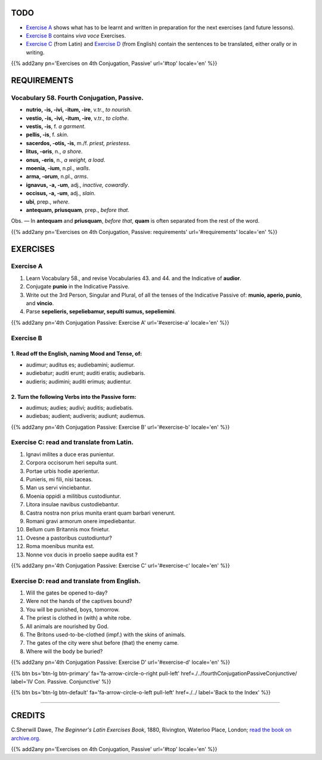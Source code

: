 .. title: The Beginner's Latin Exercises. Fourth Conjugation - Passive Voice. Indicative Mood.
.. slug: fourthConjugationPassiveIndicative
.. date: 2017-03-27 17:45:42 UTC+01:00
.. tags: latin, verb, fourth conjugation, passive voice, indicative mood, grammar, latin grammar, exercise, beginner's latin exercises
.. category: latin
.. link: https://archive.org/details/beginnerslatine01dawegoog
.. description: latin, verb, fourth conjugation, passive voice, indicative mood, grammar, latin grammar, exercise. from The Beginner's Latin Exercise Book, C.Sherwill Dawe.
.. type: text
.. previewimage: /images/mCC.jpg


.. media:: http://instagr.am/p/BRsTyhZDzGh/


TODO
====

* `Exercise A`_ shows what has to be learnt and written in preparation for the next exercises (and future lessons). 
* `Exercise B`_ contains *viva voce* Exercises. 
* `Exercise C`_ (from Latin) and `Exercise D`_ (from English) contain the sentences to be translated, either orally or in writing. 

{{% add2any pn='Exercises on 4th Conjugation, Passive' url='#top' locale='en' %}}

.. _REQUIREMENTS:

REQUIREMENTS
=============

Vocabulary 58. Fourth Conjugation, Passive. 
---------------------------------------------

* **nutrio, -is, -ivi, -itum, -ire**, v.tr., *to nourish*. 
* **vestio, -is, -ivi, -itum, -ire**, v.tr., *to clothe*. 
* **vestis, -is**, f. *a garment*. 
* **pellis, -is**, f. *skin*. 
* **sacerdos, -otis, -is**, m./f. *priest, priestess*. 
* **litus, -oris**, n., *a shore*.
* **onus, -eris**, n., *a weight, a load*. 
* **moenia, -ium**, n.pl., *walls*. 
* **arma, -orum**, n.pl., *arms*. 
* **ignavus, -a, -um**, adj., *inactive, cowardly*. 
* **occisus, -a, -um**, adj., *slain*.
* **ubi**, prep., *where*. 
* **antequam, priusquam**, prep., *before that*. 



Obs. — In **antequam** and **priusquam**, *before that*, **quam** is often separated from the rest of the word. 

{{% add2any pn='Exercises on 4th Conjugation, Passive: requirements' url='#requirements' locale='en' %}}


EXERCISES
=========

.. _Exercise A:

Exercise A 
----------

1. Learn Vocabulary 58., and revise Vocabularies 43. and 44. and the Indicative of **audior**. 
2. Conjugate **punio** in the Indicative Passive.
3. Write out the 3rd Person, Singular and Plural, of all the tenses of the Indicative Passive of: **munio, aperio, punio**, and **vincio**. 
4. Parse **sepelieris, sepeliebamur, sepulti sumus, sepeliemini**. 

{{% add2any pn='4th Conjugation Passive: Exercise A' url='#exercise-a' locale='en' %}}

.. _Exercise B:

Exercise B 
----------

1. Read off the English, naming Mood and Tense, of: 
~~~~~~~~~~~~~~~~~~~~~~~~~~~~~~~~~~~~~~~~~~~~~~~~~~~~~~~~~~~~~~~~~~~~~~

* audimur; auditus es; audiebamini; audiemur. 
* audiebatur; auditi erunt; auditi eratis; audiebaris. 
* audieris; audimini; auditi erimus; audientur. 


2. Turn the following Verbs into the Passive form: 
~~~~~~~~~~~~~~~~~~~~~~~~~~~~~~~~~~~~~~~~~~~~~~~~~~~~~~~~~~~~

* audimus; audies; audivi; auditis; audiebatis. 
* audiebas; audient; audiveris; audiunt; audiemus. 

{{% add2any pn='4th Conjugation Passive: Exercise B' url='#exercise-b' locale='en' %}}



.. _Exercise C:

Exercise C: read and translate from Latin.
------------------------------------------ 

1. Ignavi milites a duce eras punientur. 
2. Corpora occisorum heri sepulta sunt. 
3. Portae urbis hodie aperientur. 
4. Punieris, mi fili, nisi taceas. 
5. Man us servi vinciebantur. 
6. Moenia oppidi a militibus custodiuntur. 
7. Litora insulae navibus custodiebantur. 
8. Castra nostra non prius munita erant quam barbari venerunt. 
9. Romani gravi armorum onere impediebantur. 
10. Bellum cum Britannis mox finietur. 
11. Ovesne a pastoribus custodiuntur?
12. Roma moenibus munita est.
13. Nonne vox ducis in proelio saepe audita est ? 


{{% add2any pn='4th Conjugation Passive: Exercise C' url='#exercise-c' locale='en' %}}

.. _Exercise D:

Exercise D: read and translate from English. 
--------------------------------------------

1. Will the gates be opened to-day? 
2. Were not the hands of the captives bound? 
3. You will be punished, boys, tomorrow. 
4. The priest is clothed in (with) a white robe. 
5. All animals are nourished by God. 
6. The Britons used-to-be-clothed (impf.) with the skins of animals. 
7. The gates of the city were shut before (that) the enemy came. 
8. Where will the body be buried? 
 

{{% add2any pn='4th Conjugation Passive: Exercise D' url='#exercise-d' locale='en' %}}

{{% btn bs='btn-lg btn-primary' fa='fa-arrow-circle-o-right pull-left' href=./../fourthConjugationPassiveConjunctive/ label='IV Con. Passive. Conjunctive' %}}

{{% btn bs='btn-lg btn-default' fa='fa-arrow-circle-o-left pull-left' href=./../ label='Back to the Index' %}}

----

CREDITS
=======

C.Sherwill Dawe, *The Beginner's Latin Exercises Book*, 1880, Rivington, Waterloo Place, London; `read the book on archive.org. <https://archive.org/details/beginnerslatine01dawegoog>`_

{{% add2any pn='Exercises on 4th Conjugation, Passive' url='#top' locale='en' %}}

